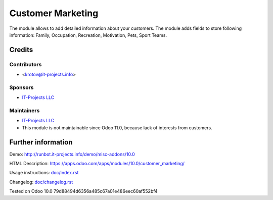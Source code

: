 ====================
 Customer Marketing
====================

The module allows to add detailed information about your customers. 
The module adds fields to store following information: Family, Occupation, Recreation, Motivation, Pets, Sport Teams.

Credits
=======

Contributors
------------
* <krotov@it-projects.info>

Sponsors
--------
* `IT-Projects LLC <https://it-projects.info>`__

Maintainers
-----------
* `IT-Projects LLC <https://it-projects.info>`__
* This module is not maintainable since Odoo 11.0, because lack of interests from customers.

Further information
===================

Demo: http://runbot.it-projects.info/demo/misc-addons/10.0

HTML Description: https://apps.odoo.com/apps/modules/10.0/customer_marketing/

Usage instructions: `<doc/index.rst>`_

Changelog: `<doc/changelog.rst>`_

Tested on Odoo 10.0 79d88494d6356a485c67a01e486eec60af552bf4
